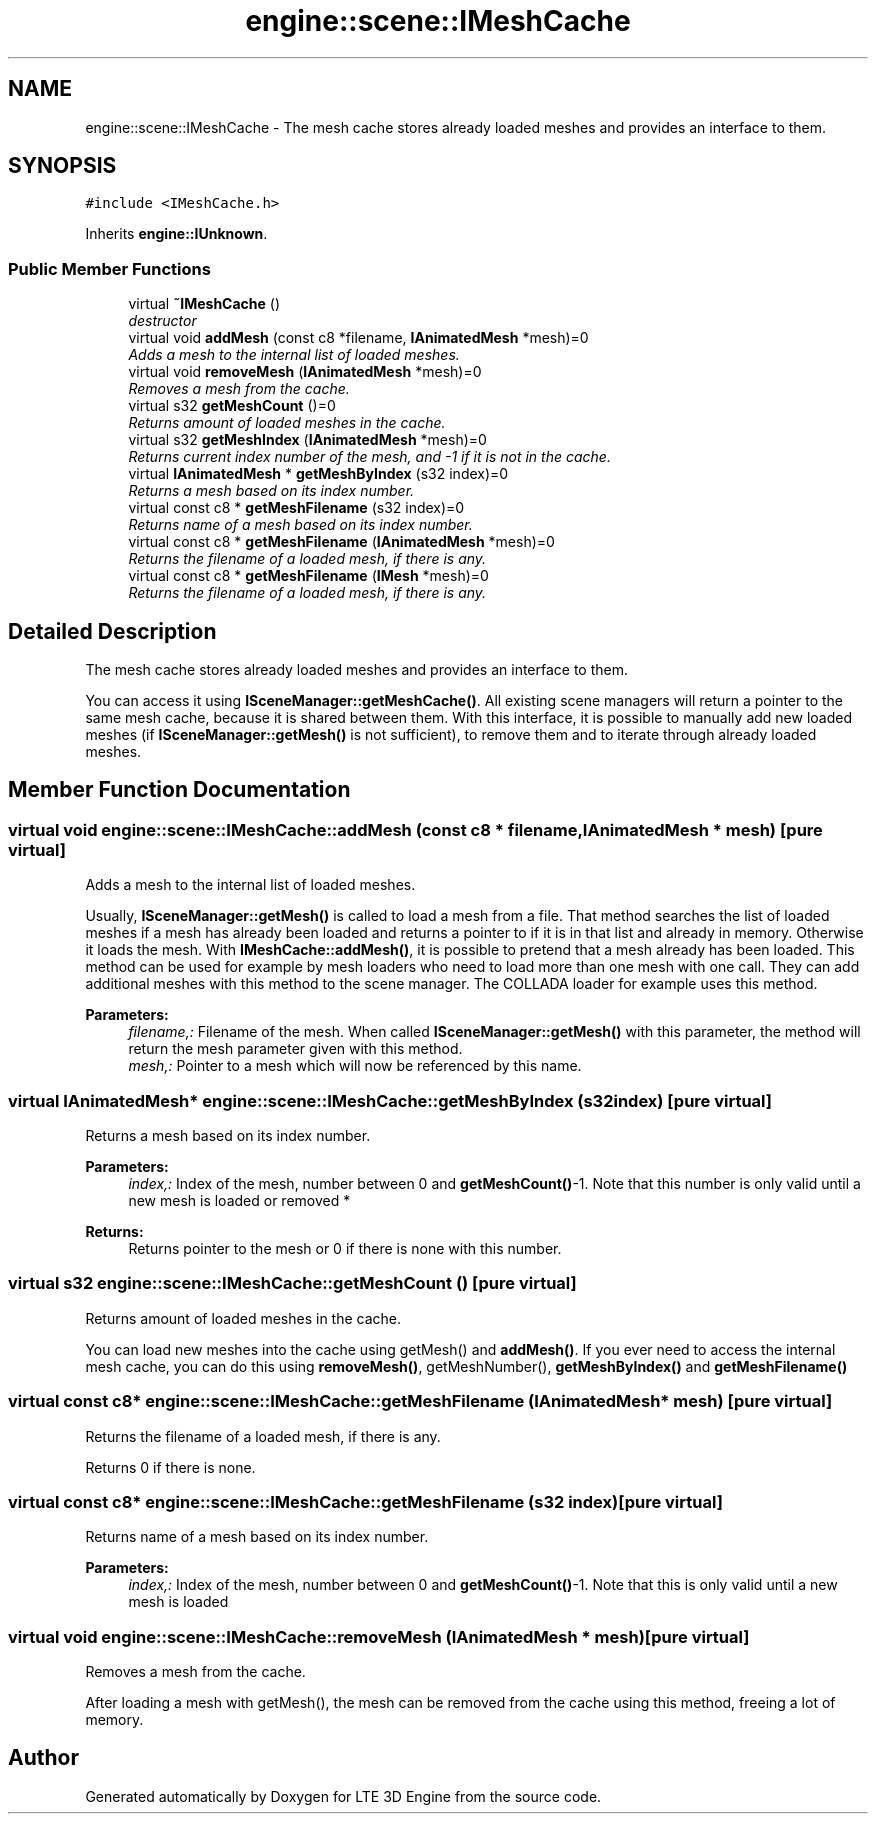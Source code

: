 .TH "engine::scene::IMeshCache" 3 "29 Jul 2006" "LTE 3D Engine" \" -*- nroff -*-
.ad l
.nh
.SH NAME
engine::scene::IMeshCache \- The mesh cache stores already loaded meshes and provides an interface to them.  

.PP
.SH SYNOPSIS
.br
.PP
\fC#include <IMeshCache.h>\fP
.PP
Inherits \fBengine::IUnknown\fP.
.PP
.SS "Public Member Functions"

.in +1c
.ti -1c
.RI "virtual \fB~IMeshCache\fP ()"
.br
.RI "\fIdestructor \fP"
.ti -1c
.RI "virtual void \fBaddMesh\fP (const c8 *filename, \fBIAnimatedMesh\fP *mesh)=0"
.br
.RI "\fIAdds a mesh to the internal list of loaded meshes. \fP"
.ti -1c
.RI "virtual void \fBremoveMesh\fP (\fBIAnimatedMesh\fP *mesh)=0"
.br
.RI "\fIRemoves a mesh from the cache. \fP"
.ti -1c
.RI "virtual s32 \fBgetMeshCount\fP ()=0"
.br
.RI "\fIReturns amount of loaded meshes in the cache. \fP"
.ti -1c
.RI "virtual s32 \fBgetMeshIndex\fP (\fBIAnimatedMesh\fP *mesh)=0"
.br
.RI "\fIReturns current index number of the mesh, and -1 if it is not in the cache. \fP"
.ti -1c
.RI "virtual \fBIAnimatedMesh\fP * \fBgetMeshByIndex\fP (s32 index)=0"
.br
.RI "\fIReturns a mesh based on its index number. \fP"
.ti -1c
.RI "virtual const c8 * \fBgetMeshFilename\fP (s32 index)=0"
.br
.RI "\fIReturns name of a mesh based on its index number. \fP"
.ti -1c
.RI "virtual const c8 * \fBgetMeshFilename\fP (\fBIAnimatedMesh\fP *mesh)=0"
.br
.RI "\fIReturns the filename of a loaded mesh, if there is any. \fP"
.ti -1c
.RI "virtual const c8 * \fBgetMeshFilename\fP (\fBIMesh\fP *mesh)=0"
.br
.RI "\fIReturns the filename of a loaded mesh, if there is any. \fP"
.in -1c
.SH "Detailed Description"
.PP 
The mesh cache stores already loaded meshes and provides an interface to them. 

You can access it using \fBISceneManager::getMeshCache()\fP. All existing scene managers will return a pointer to the same mesh cache, because it is shared between them. With this interface, it is possible to manually add new loaded meshes (if \fBISceneManager::getMesh()\fP is not sufficient), to remove them and to iterate through already loaded meshes. 
.PP
.SH "Member Function Documentation"
.PP 
.SS "virtual void engine::scene::IMeshCache::addMesh (const c8 * filename, \fBIAnimatedMesh\fP * mesh)\fC [pure virtual]\fP"
.PP
Adds a mesh to the internal list of loaded meshes. 
.PP
Usually, \fBISceneManager::getMesh()\fP is called to load a mesh from a file. That method searches the list of loaded meshes if a mesh has already been loaded and returns a pointer to if it is in that list and already in memory. Otherwise it loads the mesh. With \fBIMeshCache::addMesh()\fP, it is possible to pretend that a mesh already has been loaded. This method can be used for example by mesh loaders who need to load more than one mesh with one call. They can add additional meshes with this method to the scene manager. The COLLADA loader for example uses this method. 
.PP
\fBParameters:\fP
.RS 4
\fIfilename,:\fP Filename of the mesh. When called \fBISceneManager::getMesh()\fP with this parameter, the method will return the mesh parameter given with this method. 
.br
\fImesh,:\fP Pointer to a mesh which will now be referenced by this name. 
.RE
.PP

.SS "virtual \fBIAnimatedMesh\fP* engine::scene::IMeshCache::getMeshByIndex (s32 index)\fC [pure virtual]\fP"
.PP
Returns a mesh based on its index number. 
.PP
\fBParameters:\fP
.RS 4
\fIindex,:\fP Index of the mesh, number between 0 and \fBgetMeshCount()\fP-1. Note that this number is only valid until a new mesh is loaded or removed * 
.RE
.PP
\fBReturns:\fP
.RS 4
Returns pointer to the mesh or 0 if there is none with this number. 
.RE
.PP

.SS "virtual s32 engine::scene::IMeshCache::getMeshCount ()\fC [pure virtual]\fP"
.PP
Returns amount of loaded meshes in the cache. 
.PP
You can load new meshes into the cache using getMesh() and \fBaddMesh()\fP. If you ever need to access the internal mesh cache, you can do this using \fBremoveMesh()\fP, getMeshNumber(), \fBgetMeshByIndex()\fP and \fBgetMeshFilename()\fP 
.SS "virtual const c8* engine::scene::IMeshCache::getMeshFilename (\fBIAnimatedMesh\fP * mesh)\fC [pure virtual]\fP"
.PP
Returns the filename of a loaded mesh, if there is any. 
.PP
Returns 0 if there is none. 
.SS "virtual const c8* engine::scene::IMeshCache::getMeshFilename (s32 index)\fC [pure virtual]\fP"
.PP
Returns name of a mesh based on its index number. 
.PP
\fBParameters:\fP
.RS 4
\fIindex,:\fP Index of the mesh, number between 0 and \fBgetMeshCount()\fP-1. Note that this is only valid until a new mesh is loaded 
.RE
.PP

.SS "virtual void engine::scene::IMeshCache::removeMesh (\fBIAnimatedMesh\fP * mesh)\fC [pure virtual]\fP"
.PP
Removes a mesh from the cache. 
.PP
After loading a mesh with getMesh(), the mesh can be removed from the cache using this method, freeing a lot of memory. 

.SH "Author"
.PP 
Generated automatically by Doxygen for LTE 3D Engine from the source code.
